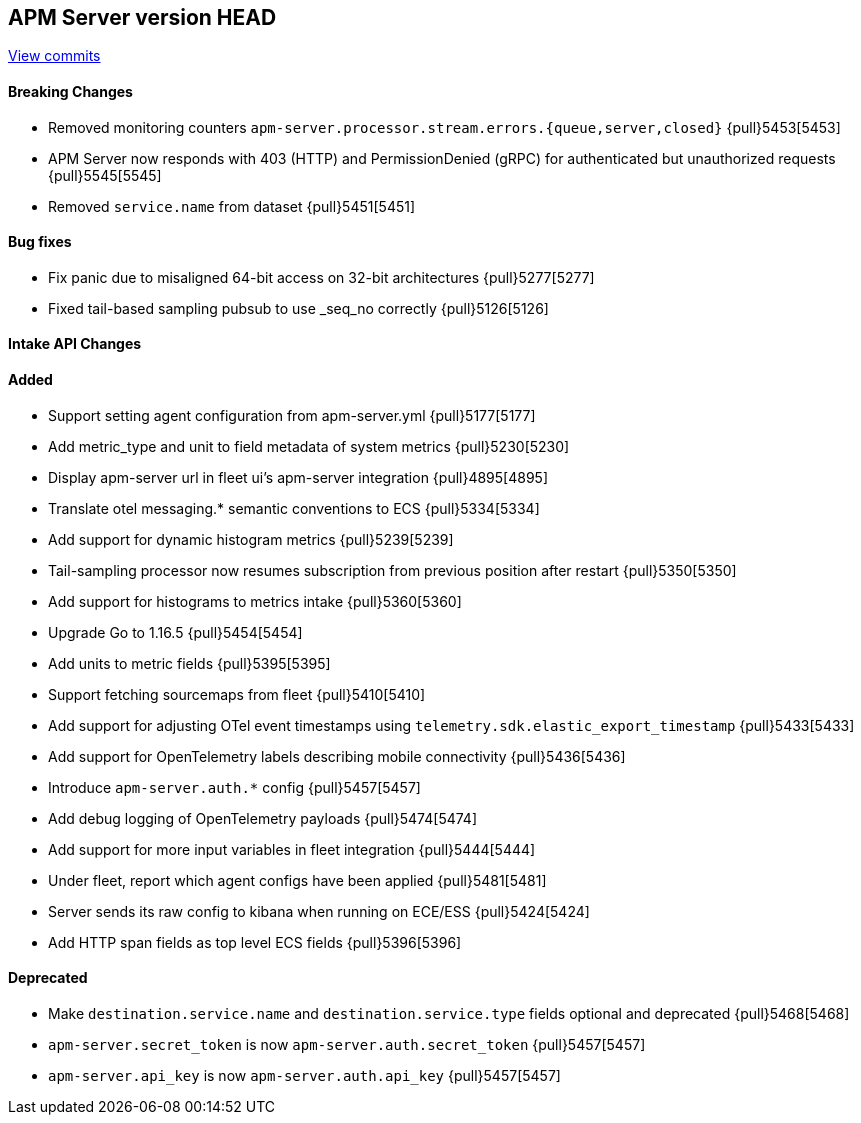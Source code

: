 [[release-notes-head]]
== APM Server version HEAD

https://github.com/elastic/apm-server/compare/7.13\...master[View commits]

[float]
==== Breaking Changes
* Removed monitoring counters `apm-server.processor.stream.errors.{queue,server,closed}` {pull}5453[5453]
* APM Server now responds with 403 (HTTP) and PermissionDenied (gRPC) for authenticated but unauthorized requests {pull}5545[5545]
* Removed `service.name` from dataset {pull}5451[5451]

[float]
==== Bug fixes
* Fix panic due to misaligned 64-bit access on 32-bit architectures {pull}5277[5277]
* Fixed tail-based sampling pubsub to use _seq_no correctly {pull}5126[5126]

[float]
==== Intake API Changes

[float]
==== Added
* Support setting agent configuration from apm-server.yml {pull}5177[5177]
* Add metric_type and unit to field metadata of system metrics {pull}5230[5230]
* Display apm-server url in fleet ui's apm-server integration {pull}4895[4895]
* Translate otel messaging.* semantic conventions to ECS {pull}5334[5334]
* Add support for dynamic histogram metrics {pull}5239[5239]
* Tail-sampling processor now resumes subscription from previous position after restart {pull}5350[5350]
* Add support for histograms to metrics intake {pull}5360[5360]
* Upgrade Go to 1.16.5 {pull}5454[5454]
* Add units to metric fields {pull}5395[5395]
* Support fetching sourcemaps from fleet {pull}5410[5410]
* Add support for adjusting OTel event timestamps using `telemetry.sdk.elastic_export_timestamp` {pull}5433[5433]
* Add support for OpenTelemetry labels describing mobile connectivity {pull}5436[5436]
* Introduce `apm-server.auth.*` config {pull}5457[5457]
* Add debug logging of OpenTelemetry payloads {pull}5474[5474]
* Add support for more input variables in fleet integration {pull}5444[5444]
* Under fleet, report which agent configs have been applied {pull}5481[5481]
* Server sends its raw config to kibana when running on ECE/ESS {pull}5424[5424]
* Add HTTP span fields as top level ECS fields {pull}5396[5396]


[float]
==== Deprecated
* Make `destination.service.name` and `destination.service.type` fields optional and deprecated {pull}5468[5468]
* `apm-server.secret_token` is now `apm-server.auth.secret_token` {pull}5457[5457]
* `apm-server.api_key` is now `apm-server.auth.api_key` {pull}5457[5457]

